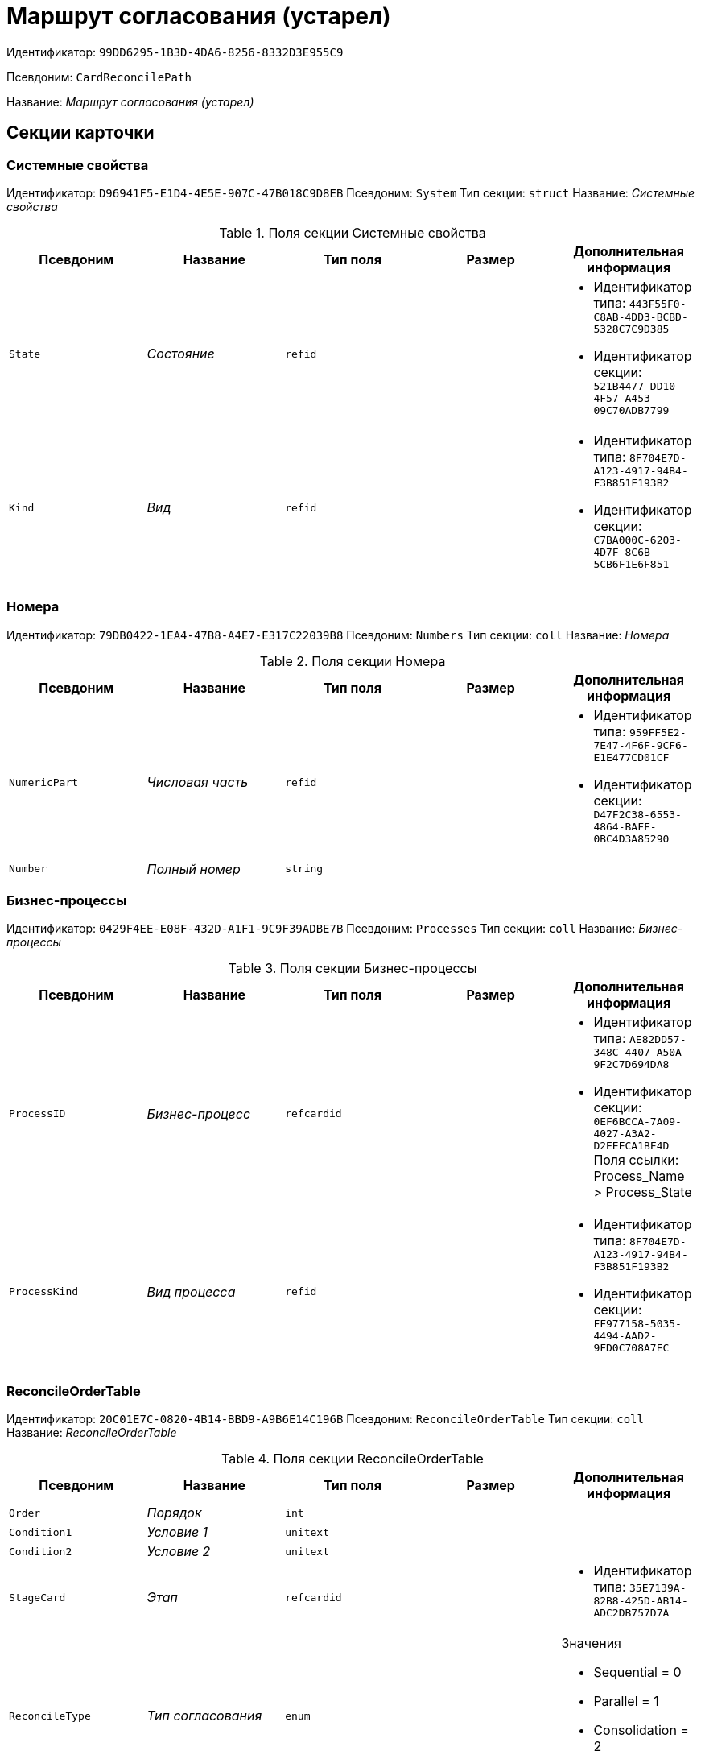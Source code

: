 = Маршрут согласования (устарел)

Идентификатор: `99DD6295-1B3D-4DA6-8256-8332D3E955C9`

Псевдоним: `CardReconcilePath`

Название: _Маршрут согласования (устарел)_

== Секции карточки

=== Системные свойства

Идентификатор: `D96941F5-E1D4-4E5E-907C-47B018C9D8EB`
Псевдоним: `System`
Тип секции: `struct`
Название: _Системные свойства_

.Поля секции Системные свойства
|===
|Псевдоним |Название |Тип поля |Размер |Дополнительная информация 

a|`State`
a|_Состояние_
a|`refid`
a|
a|* Идентификатор типа: `443F55F0-C8AB-4DD3-BCBD-5328C7C9D385`
* Идентификатор секции: `521B4477-DD10-4F57-A453-09C70ADB7799`


a|`Kind`
a|_Вид_
a|`refid`
a|
a|* Идентификатор типа: `8F704E7D-A123-4917-94B4-F3B851F193B2`
* Идентификатор секции: `C7BA000C-6203-4D7F-8C6B-5CB6F1E6F851`


|===

=== Номера

Идентификатор: `79DB0422-1EA4-47B8-A4E7-E317C22039B8`
Псевдоним: `Numbers`
Тип секции: `coll`
Название: _Номера_

.Поля секции Номера
|===
|Псевдоним |Название |Тип поля |Размер |Дополнительная информация 

a|`NumericPart`
a|_Числовая часть_
a|`refid`
a|
a|* Идентификатор типа: `959FF5E2-7E47-4F6F-9CF6-E1E477CD01CF`
* Идентификатор секции: `D47F2C38-6553-4864-BAFF-0BC4D3A85290`


a|`Number`
a|_Полный номер_
a|`string`
a|
a|

|===

=== Бизнес-процессы

Идентификатор: `0429F4EE-E08F-432D-A1F1-9C9F39ADBE7B`
Псевдоним: `Processes`
Тип секции: `coll`
Название: _Бизнес-процессы_

.Поля секции Бизнес-процессы
|===
|Псевдоним |Название |Тип поля |Размер |Дополнительная информация 

a|`ProcessID`
a|_Бизнес-процесс_
a|`refcardid`
a|
a|* Идентификатор типа: `AE82DD57-348C-4407-A50A-9F2C7D694DA8`
* Идентификатор секции: `0EF6BCCA-7A09-4027-A3A2-D2EEECA1BF4D`
Поля ссылки: 
Process_Name > Process_State

a|`ProcessKind`
a|_Вид процесса_
a|`refid`
a|
a|* Идентификатор типа: `8F704E7D-A123-4917-94B4-F3B851F193B2`
* Идентификатор секции: `FF977158-5035-4494-AAD2-9FD0C708A7EC`


|===

=== ReconcileOrderTable

Идентификатор: `20C01E7C-0820-4B14-BBD9-A9B6E14C196B`
Псевдоним: `ReconcileOrderTable`
Тип секции: `coll`
Название: _ReconcileOrderTable_

.Поля секции ReconcileOrderTable
|===
|Псевдоним |Название |Тип поля |Размер |Дополнительная информация 

a|`Order`
a|_Порядок_
a|`int`
a|
a|

a|`Condition1`
a|_Условие 1_
a|`unitext`
a|
a|

a|`Condition2`
a|_Условие 2_
a|`unitext`
a|
a|

a|`StageCard`
a|_Этап_
a|`refcardid`
a|
a|* Идентификатор типа: `35E7139A-82B8-425D-AB14-ADC2DB757D7A`


a|`ReconcileType`
a|_Тип согласования_
a|`enum`
a|
a|.Значения
* Sequential = 0
* Parallel = 1
* Consolidation = 2
* Registration = 3


a|`ReconcilerType`
a|_Тип согласующего_
a|`enum`
a|
a|.Значения
* Сотрудник = 0
* Группа = 1
* Роль = 2
* Руководитель инициатора = 3
* Все руководители инициатора = 4
* Руководитель инициатора на уровне = 5
* Инициатор = 6
* Регистратор = 7


a|`ParticipantAlias`
a|_Псевдоним участника_
a|`unitext`
a|
a|

|===

=== MainInfo

Идентификатор: `25B976F7-1C74-4D5C-B60A-7A8F4897A8CE`
Псевдоним: `MainInfo`
Тип секции: `struct`
Название: _MainInfo_

.Поля секции MainInfo
|===
|Псевдоним |Название |Тип поля |Размер |Дополнительная информация 

a|`Name`
a|_Название_
a|`unitext`
a|
a|

a|`Author`
a|_Автор_
a|`unitext`
a|
a|

a|`RegisteredBy`
a|_Регистратор_
a|`unitext`
a|
a|

a|`BusinessProcessFolder`
a|_Папка экземпляров БП_
a|`refid`
a|
a|* Идентификатор типа: `DA86FABF-4DD7-4A86-B6FF-C58C24D12DE2`
* Идентификатор секции: `FE27631D-EEEA-4E2E-A04C-D4351282FB55`


a|`ReconcileProjectsFolder`
a|_Папка проектов на согласовании_
a|`refid`
a|
a|* Идентификатор типа: `DA86FABF-4DD7-4A86-B6FF-C58C24D12DE2`
* Идентификатор секции: `FE27631D-EEEA-4E2E-A04C-D4351282FB55`


a|`RegistrationFolder`
a|_Папка регистрации_
a|`refid`
a|
a|* Идентификатор типа: `DA86FABF-4DD7-4A86-B6FF-C58C24D12DE2`
* Идентификатор секции: `FE27631D-EEEA-4E2E-A04C-D4351282FB55`


a|`RejectFolder`
a|_Папка при отзыве_
a|`refid`
a|
a|* Идентификатор типа: `DA86FABF-4DD7-4A86-B6FF-C58C24D12DE2`
* Идентификатор секции: `FE27631D-EEEA-4E2E-A04C-D4351282FB55`


a|`ProjectsFolder`
a|_Название папки проектов_
a|`unitext`
a|
a|

a|`RegistrationNumerator`
a|_Регистрационный нумератор_
a|`refid`
a|
a|* Идентификатор типа: `959FF5E2-7E47-4F6F-9CF6-E1E477CD01CF`
* Идентификатор секции: `A4FE6E8E-7DD7-45B4-AC4E-3C74F0B6369A`


a|`FinishBusinessProcess`
a|_Запуск процесса при завершении_
a|`refcardid`
a|
a|* Идентификатор типа: `AE82DD57-348C-4407-A50A-9F2C7D694DA8`


a|`RejectBusinessProcess`
a|_Запуск процесса при отклонении_
a|`refcardid`
a|
a|* Идентификатор типа: `AE82DD57-348C-4407-A50A-9F2C7D694DA8`


a|`FinalState`
a|_Финальное состояние_
a|`unitext`
a|
a|

a|`SkipRepeatApprove`
a|_Пропускать повторное согласование_
a|`bool`
a|
a|

a|`CreatedByTrigger`
a|_Создано триггером_
a|`bool`
a|
a|

a|`Kind`
a|_Вид_
a|`refid`
a|
a|* Идентификатор типа: `8F704E7D-A123-4917-94B4-F3B851F193B2`
* Идентификатор секции: `C7BA000C-6203-4D7F-8C6B-5CB6F1E6F851`


a|`State`
a|_Состояние_
a|`refid`
a|
a|* Идентификатор типа: `443F55F0-C8AB-4DD3-BCBD-5328C7C9D385`
* Идентификатор секции: `521B4477-DD10-4F57-A453-09C70ADB7799`


|===

